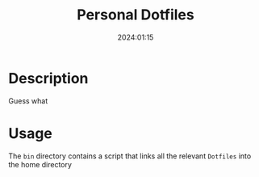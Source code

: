 #+title:   Personal Dotfiles
#+date:    2024:01:15
#+STARTUP: show2levels

* Description

Guess what

* Usage

The =bin= directory contains a script that links all the relevant ~Dotfiles~ into the home directory
